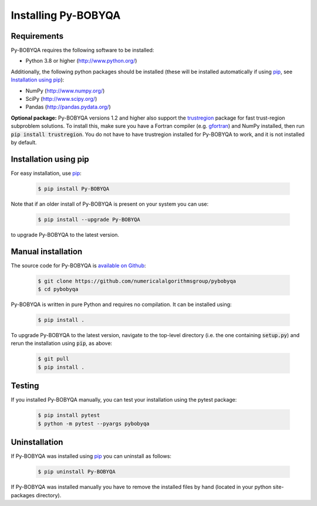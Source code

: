 Installing Py-BOBYQA
====================

Requirements
------------
Py-BOBYQA requires the following software to be installed:

* Python 3.8 or higher (http://www.python.org/)

Additionally, the following python packages should be installed (these will be installed automatically if using `pip <http://www.pip-installer.org/>`_, see `Installation using pip`_):

* NumPy (http://www.numpy.org/)
* SciPy (http://www.scipy.org/)
* Pandas (http://pandas.pydata.org/)

**Optional package:** Py-BOBYQA versions 1.2 and higher also support the `trustregion <https://github.com/lindonroberts/trust-region>`_ package for fast trust-region subproblem solutions. To install this, make sure you have a Fortran compiler (e.g. `gfortran <https://gcc.gnu.org/wiki/GFortran>`_) and NumPy installed, then run :code:`pip install trustregion`. You do not have to have trustregion installed for Py-BOBYQA to work, and it is not installed by default.

Installation using pip
----------------------
For easy installation, use `pip <http://www.pip-installer.org/>`_:

 .. code-block:: bash

    $ pip install Py-BOBYQA

Note that if an older install of Py-BOBYQA is present on your system you can use:

 .. code-block:: bash

    $ pip install --upgrade Py-BOBYQA
      
to upgrade Py-BOBYQA to the latest version.

Manual installation
-------------------
The source code for Py-BOBYQA is `available on Github <https://github.com/numericalalgorithmsgroup/pybobyqa>`_:

 .. code-block:: bash
 
    $ git clone https://github.com/numericalalgorithmsgroup/pybobyqa
    $ cd pybobyqa

Py-BOBYQA is written in pure Python and requires no compilation. It can be installed using:

 .. code-block:: bash

    $ pip install .

To upgrade Py-BOBYQA to the latest version, navigate to the top-level directory (i.e. the one containing :code:`setup.py`) and rerun the installation using :code:`pip`, as above:

 .. code-block:: bash

    $ git pull
    $ pip install .

Testing
-------
If you installed Py-BOBYQA manually, you can test your installation using the pytest package:

 .. code-block:: bash

    $ pip install pytest
    $ python -m pytest --pyargs pybobyqa

Uninstallation
--------------
If Py-BOBYQA was installed using `pip <http://www.pip-installer.org/>`_ you can uninstall as follows:

 .. code-block:: bash

    $ pip uninstall Py-BOBYQA

If Py-BOBYQA was installed manually you have to remove the installed files by hand (located in your python site-packages directory).


